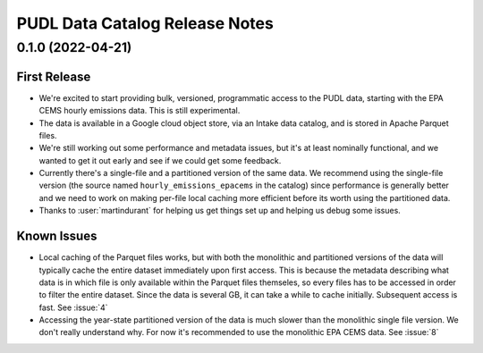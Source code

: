 =======================================================================================
PUDL Data Catalog Release Notes
=======================================================================================

.. _release-v0-1-0:

---------------------------------------------------------------------------------------
0.1.0 (2022-04-21)
---------------------------------------------------------------------------------------

First Release
^^^^^^^^^^^^^
* We're excited to start providing bulk, versioned, programmatic access to the PUDL
  data, starting with the EPA CEMS hourly emissions data. This is still experimental.
* The data is available in a Google cloud object store, via an Intake data catalog, and
  is stored in Apache Parquet files.
* We're still working out some performance and metadata issues, but it's at least
  nominally functional, and we wanted to get it out early and see if we could get some
  feedback.
* Currently there's a single-file and a partitioned version of the same data. We
  recommend using the single-file version (the source named ``hourly_emissions_epacems``
  in the catalog) since performance is generally better and we need to work on making
  per-file local caching more efficient before its worth using the partitioned data.
* Thanks to :user:`martindurant` for helping us get things set up and helping us debug
  some issues.

Known Issues
^^^^^^^^^^^^
* Local caching of the Parquet files works, but with both the monolithic and partitioned
  versions of the data will typically cache the entire dataset immediately upon first
  access. This is because the metadata describing what data is in which file is only
  available within the Parquet files themseles, so every files has to be accessed in
  order to filter the entire dataset. Since the data is several GB, it can take a while
  to cache initially. Subsequent access is fast. See :issue:`4`
* Accessing the year-state partitioned version of the data is much slower than the
  monolithic single file version. We don't really understand why. For now it's
  recommended to use the monolithic EPA CEMS data. See :issue:`8`
